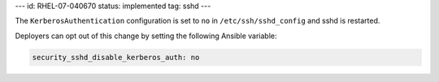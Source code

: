 ---
id: RHEL-07-040670
status: implemented
tag: sshd
---

The ``KerberosAuthentication`` configuration is set to ``no`` in
``/etc/ssh/sshd_config`` and sshd is restarted.

Deployers can opt out of this change by setting the following Ansible variable:

.. code-block:: yaml

    security_sshd_disable_kerberos_auth: no
